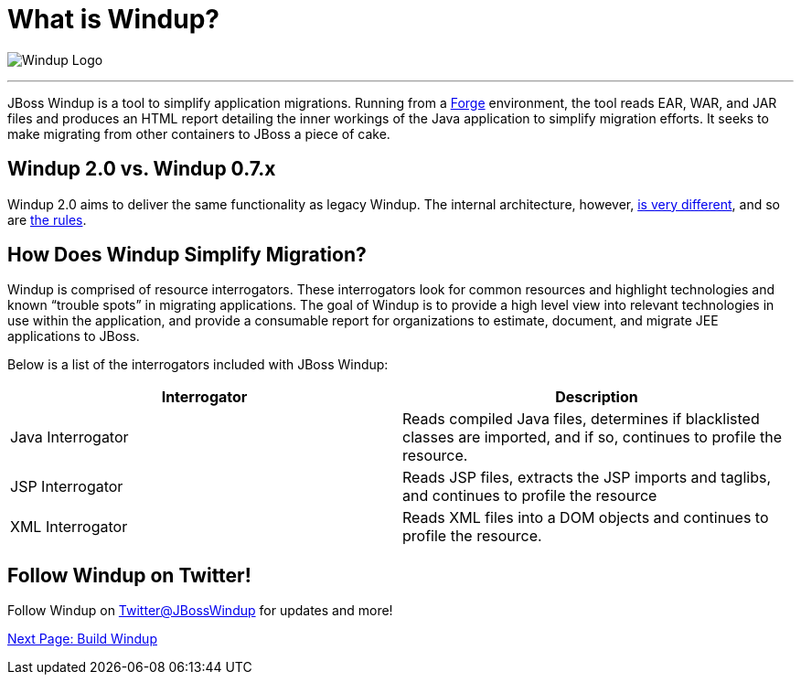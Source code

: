 = What is Windup?

image:../images/windup-logo-wiki-header.jpg[Windup Logo] 

''''''''''''''''''''''''''''''''''''''''''''''''''''''''''''

JBoss Windup is a tool to simplify application migrations. Running from
a http://forge.jboss.org[Forge] environment, the tool reads EAR, WAR, and
JAR files and produces an HTML report detailing the inner workings of
the Java application to simplify migration efforts. It seeks to make
migrating from other containers to JBoss a piece of cake.

== Windup 2.0 vs. Windup 0.7.x

Windup 2.0 aims to deliver the same functionality as legacy Windup. The
internal architecture, however, link:Architecture[is very different],
and so are link:Rules%20Authoring[the rules].

== How Does Windup Simplify Migration?

Windup is comprised of resource interrogators. These interrogators look
for common resources and highlight technologies and known “trouble
spots” in migrating applications. The goal of Windup is to provide a
high level view into relevant technologies in use within the
application, and provide a consumable report for organizations to
estimate, document, and migrate JEE applications to JBoss.

Below is a list of the interrogators included with JBoss Windup:

[cols="2*", options="header"] 
|===
|Interrogator
|Description

|Java Interrogator
|Reads compiled Java files, determines if blacklisted classes are imported, and if so, continues to profile the resource.

|JSP Interrogator
|Reads JSP files, extracts the JSP imports and taglibs, and continues to
profile the resource

|XML Interrogator
|Reads XML files into a DOM objects and continues to profile the resource.
|===

== Follow Windup on Twitter!

Follow Windup on https://twitter.com/jbosswindup[Twitter@JBossWindup] for updates and more!

link:Build-Windup[Next Page: Build Windup]